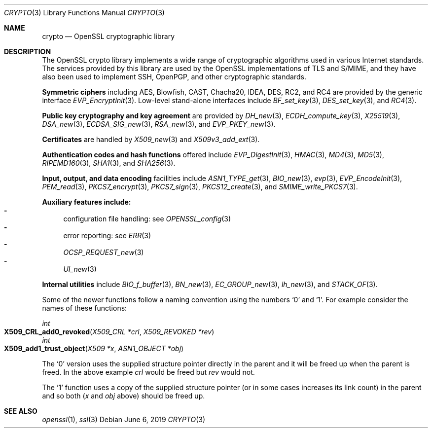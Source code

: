 .\"	$OpenBSD: crypto.3,v 1.20 2019/06/06 01:06:59 schwarze Exp $
.\"	OpenSSL a9c85cea Nov 11 09:33:55 2016 +0100
.\"
.\" This file was written by Ulf Moeller <ulf@openssl.org> and
.\" Dr. Stephen Henson <steve@openssl.org>.
.\" Copyright (c) 2000, 2002 The OpenSSL Project.  All rights reserved.
.\"
.\" Redistribution and use in source and binary forms, with or without
.\" modification, are permitted provided that the following conditions
.\" are met:
.\"
.\" 1. Redistributions of source code must retain the above copyright
.\"    notice, this list of conditions and the following disclaimer.
.\"
.\" 2. Redistributions in binary form must reproduce the above copyright
.\"    notice, this list of conditions and the following disclaimer in
.\"    the documentation and/or other materials provided with the
.\"    distribution.
.\"
.\" 3. All advertising materials mentioning features or use of this
.\"    software must display the following acknowledgment:
.\"    "This product includes software developed by the OpenSSL Project
.\"    for use in the OpenSSL Toolkit. (http://www.openssl.org/)"
.\"
.\" 4. The names "OpenSSL Toolkit" and "OpenSSL Project" must not be used to
.\"    endorse or promote products derived from this software without
.\"    prior written permission. For written permission, please contact
.\"    openssl-core@openssl.org.
.\"
.\" 5. Products derived from this software may not be called "OpenSSL"
.\"    nor may "OpenSSL" appear in their names without prior written
.\"    permission of the OpenSSL Project.
.\"
.\" 6. Redistributions of any form whatsoever must retain the following
.\"    acknowledgment:
.\"    "This product includes software developed by the OpenSSL Project
.\"    for use in the OpenSSL Toolkit (http://www.openssl.org/)"
.\"
.\" THIS SOFTWARE IS PROVIDED BY THE OpenSSL PROJECT ``AS IS'' AND ANY
.\" EXPRESSED OR IMPLIED WARRANTIES, INCLUDING, BUT NOT LIMITED TO, THE
.\" IMPLIED WARRANTIES OF MERCHANTABILITY AND FITNESS FOR A PARTICULAR
.\" PURPOSE ARE DISCLAIMED.  IN NO EVENT SHALL THE OpenSSL PROJECT OR
.\" ITS CONTRIBUTORS BE LIABLE FOR ANY DIRECT, INDIRECT, INCIDENTAL,
.\" SPECIAL, EXEMPLARY, OR CONSEQUENTIAL DAMAGES (INCLUDING, BUT
.\" NOT LIMITED TO, PROCUREMENT OF SUBSTITUTE GOODS OR SERVICES;
.\" LOSS OF USE, DATA, OR PROFITS; OR BUSINESS INTERRUPTION)
.\" HOWEVER CAUSED AND ON ANY THEORY OF LIABILITY, WHETHER IN CONTRACT,
.\" STRICT LIABILITY, OR TORT (INCLUDING NEGLIGENCE OR OTHERWISE)
.\" ARISING IN ANY WAY OUT OF THE USE OF THIS SOFTWARE, EVEN IF ADVISED
.\" OF THE POSSIBILITY OF SUCH DAMAGE.
.\"
.Dd $Mdocdate: June 6 2019 $
.Dt CRYPTO 3
.Os
.Sh NAME
.Nm crypto
.Nd OpenSSL cryptographic library
.Sh DESCRIPTION
The OpenSSL crypto library implements a wide range of cryptographic
algorithms used in various Internet standards.
The services provided by this library are used by the OpenSSL
implementations of TLS and S/MIME, and they have also been used to
implement SSH, OpenPGP, and other cryptographic standards.
.Pp
.Sy Symmetric ciphers
including AES, Blowfish, CAST, Chacha20, IDEA, DES, RC2, and RC4
are provided by the generic interface
.Xr EVP_EncryptInit 3 .
Low-level stand-alone interfaces include
.Xr BF_set_key 3 ,
.Xr DES_set_key 3 ,
and
.Xr RC4 3 .
.Pp
.Sy Public key cryptography and key agreement
are provided by
.Xr DH_new 3 ,
.Xr ECDH_compute_key 3 ,
.Xr X25519 3 ,
.Xr DSA_new 3 ,
.Xr ECDSA_SIG_new 3 ,
.Xr RSA_new 3 ,
and
.Xr EVP_PKEY_new 3 .
.Pp
.Sy Certificates
are handled by
.Xr X509_new 3
and
.Xr X509v3_add_ext 3 .
.Pp
.Sy Authentication codes and hash functions
offered include
.Xr EVP_DigestInit 3 ,
.Xr HMAC 3 ,
.Xr MD4 3 ,
.Xr MD5 3 ,
.Xr RIPEMD160 3 ,
.Xr SHA1 3 ,
and
.Xr SHA256 3 .
.Pp
.Sy Input, output, and data encoding
facilities include
.Xr ASN1_TYPE_get 3 ,
.Xr BIO_new 3 ,
.Xr evp 3 ,
.Xr EVP_EncodeInit 3 ,
.Xr PEM_read 3 ,
.Xr PKCS7_encrypt 3 ,
.Xr PKCS7_sign 3 ,
.Xr PKCS12_create 3 ,
and
.Xr SMIME_write_PKCS7 3 .
.Pp
.Sy Auxiliary features include:
.Bl -dash -compact
.It
configuration file handling: see
.Xr OPENSSL_config 3
.It
error reporting: see
.Xr ERR 3
.It
.Xr OCSP_REQUEST_new 3
.It
.Xr UI_new 3
.El
.Pp
.Sy Internal utilities
include
.Xr BIO_f_buffer 3 ,
.Xr BN_new 3 ,
.Xr EC_GROUP_new 3 ,
.Xr lh_new 3 ,
and
.Xr STACK_OF 3 .
.Pp
Some of the newer functions follow a naming convention using the numbers
.Sq 0
and
.Sq 1 .
For example consider the names of these functions:
.Pp
.Ft int
.Fo X509_CRL_add0_revoked
.Fa "X509_CRL *crl"
.Fa "X509_REVOKED *rev"
.Fc
.br
.Ft int
.Fo X509_add1_trust_object
.Fa "X509 *x"
.Fa "ASN1_OBJECT *obj"
.Fc
.Pp
The
.Sq 0
version uses the supplied structure pointer directly in the parent and
it will be freed up when the parent is freed.
In the above example
.Fa crl
would be freed but
.Fa rev
would not.
.Pp
The
.Sq 1
function uses a copy of the supplied structure pointer (or in some cases
increases its link count) in the parent and so both
.Pf ( Fa x
and
.Fa obj
above) should be freed up.
.Sh SEE ALSO
.Xr openssl 1 ,
.Xr ssl 3
